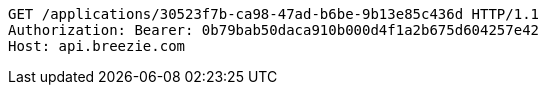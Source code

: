 [source,http,options="nowrap"]
----
GET /applications/30523f7b-ca98-47ad-b6be-9b13e85c436d HTTP/1.1
Authorization: Bearer: 0b79bab50daca910b000d4f1a2b675d604257e42
Host: api.breezie.com

----